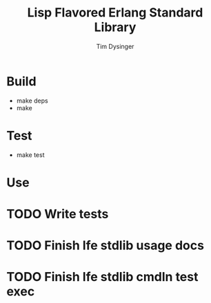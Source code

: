 #+TITLE:Lisp Flavored Erlang Standard Library
#+AUTHOR:Tim Dysinger
#+EMAIL:tim@dysinger.net
#+FILEFLAGS: COMPUTER PROJECT

* Build
  - make deps
  - make
* Test
  - make test
* Use

* TODO Write tests
  :LOGBOOK:
  - State "TODO"       from ""           [2011-03-27 Sun 08:44]
  :END:
* TODO Finish lfe stdlib usage docs
  :LOGBOOK:
  - State "TODO"       from ""           [2011-03-27 Sun 08:44]
  :END:
* TODO Finish lfe stdlib cmdln test exec
  :LOGBOOK:
  - State "TODO"       from ""           [2011-03-27 Sun 08:44]
  :END:
